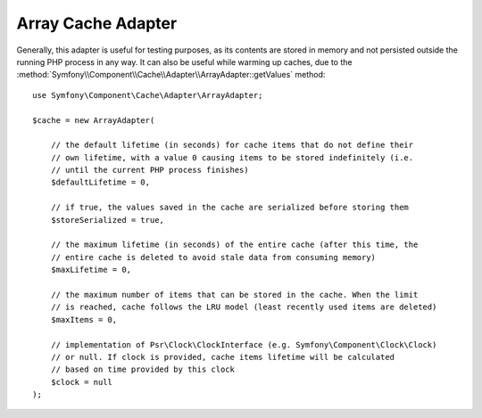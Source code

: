 Array Cache Adapter
===================

Generally, this adapter is useful for testing purposes, as its contents are stored in memory
and not persisted outside the running PHP process in any way. It can also be useful while
warming up caches, due to the :method:`Symfony\\Component\\Cache\\Adapter\\ArrayAdapter::getValues`
method::

    use Symfony\Component\Cache\Adapter\ArrayAdapter;

    $cache = new ArrayAdapter(

        // the default lifetime (in seconds) for cache items that do not define their
        // own lifetime, with a value 0 causing items to be stored indefinitely (i.e.
        // until the current PHP process finishes)
        $defaultLifetime = 0,

        // if true, the values saved in the cache are serialized before storing them
        $storeSerialized = true,

        // the maximum lifetime (in seconds) of the entire cache (after this time, the
        // entire cache is deleted to avoid stale data from consuming memory)
        $maxLifetime = 0,

        // the maximum number of items that can be stored in the cache. When the limit
        // is reached, cache follows the LRU model (least recently used items are deleted)
        $maxItems = 0,

        // implementation of Psr\Clock\ClockInterface (e.g. Symfony\Component\Clock\Clock)
        // or null. If clock is provided, cache items lifetime will be calculated
        // based on time provided by this clock
        $clock = null
    );
